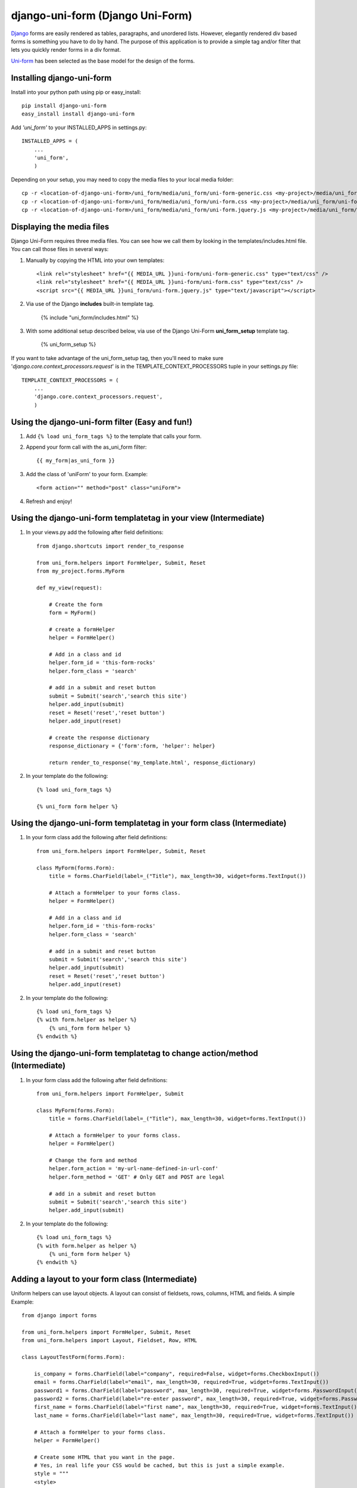 =====================================
django-uni-form (Django Uni-Form)
=====================================

Django_ forms are easily rendered as tables,
paragraphs, and unordered lists. However, elegantly rendered div based forms
is something you have to do by hand. The purpose of this application is to
provide a simple tag and/or filter that lets you quickly render forms in a div
format.

`Uni-form`_ has been selected as the base model for the design of the forms.

Installing django-uni-form
============================

Install into your python path using pip or easy_install::

    pip install django-uni-form
    easy_install install django-uni-form    
    
Add *'uni_form'* to your INSTALLED_APPS in settings.py::

    INSTALLED_APPS = (
        ...
        'uni_form',
        )
        
Depending on your setup, you may need to copy the media files to your local 
media folder::

    cp -r <location-of-django-uni-form>/uni_form/media/uni_form/uni-form-generic.css <my-project>/media/uni_form/uni-form-generic.css
    cp -r <location-of-django-uni-form>/uni_form/media/uni_form/uni-form.css <my-project>/media/uni_form/uni-form.css
    cp -r <location-of-django-uni-form>/uni_form/media/uni_form/uni-form.jquery.js <my-project>/media/uni_form/uni-form.jquery.js    
    
Displaying the media files
==========================

Django Uni-Form requires three media files.  You can see how we call them by looking in the templates/includes.html file. You can call those files in several ways:

1. Manually by copying the HTML into your own templates::

    <link rel="stylesheet" href="{{ MEDIA_URL }}uni-form/uni-form-generic.css" type="text/css" />
    <link rel="stylesheet" href="{{ MEDIA_URL }}uni-form/uni-form.css" type="text/css" />
    <script src="{{ MEDIA_URL }}uni_form/uni-form.jquery.js" type="text/javascript"></script>

2. Via use of the Django **includes** built-in template tag.

    {% include "uni_form/includes.html" %}
    
3. With some additional setup described below, via use of the Django Uni-Form **uni_form_setup** template tag.

    {% uni_form_setup %}

If you want to take advantage of the uni_form_setup tag, then you'll need to make sure '*django.core.context_processors.request*' is in the  TEMPLATE_CONTEXT_PROCESSORS tuple in your settings.py file::

    TEMPLATE_CONTEXT_PROCESSORS = (
        ...
        'django.core.context_processors.request',
        )


Using the django-uni-form filter (Easy and fun!)
=================================================
1. Add ``{% load uni_form_tags %}`` to the template that calls your form.
2. Append your form call with the as_uni_form filter::

    {{ my_form|as_uni_form }}

3. Add the class of 'uniForm' to your form. Example::

    <form action="" method="post" class="uniForm">

4. Refresh and enjoy!

Using the django-uni-form templatetag in your view (Intermediate)
====================================================================
1. In your views.py add the following after field definitions::

    from django.shortcuts import render_to_response
    
    from uni_form.helpers import FormHelper, Submit, Reset
    from my_project.forms.MyForm
    
    def my_view(request):
    
        # Create the form
        form = MyForm() 
    
        # create a formHelper
        helper = FormHelper()
        
        # Add in a class and id
        helper.form_id = 'this-form-rocks'
        helper.form_class = 'search'
        
        # add in a submit and reset button
        submit = Submit('search','search this site')
        helper.add_input(submit)
        reset = Reset('reset','reset button')                
        helper.add_input(reset)
        
        # create the response dictionary
        response_dictionary = {'form':form, 'helper': helper}
        
        return render_to_response('my_template.html', response_dictionary)
        
2. In your template do the following::

    {% load uni_form_tags %}
    
    {% uni_form form helper %}



Using the django-uni-form templatetag in your form class (Intermediate)
========================================================================
1. In your form class add the following after field definitions::

    from uni_form.helpers import FormHelper, Submit, Reset

    class MyForm(forms.Form):
        title = forms.CharField(label=_("Title"), max_length=30, widget=forms.TextInput())

        # Attach a formHelper to your forms class.
        helper = FormHelper()
        
        # Add in a class and id
        helper.form_id = 'this-form-rocks'
        helper.form_class = 'search'
        
        # add in a submit and reset button
        submit = Submit('search','search this site')
        helper.add_input(submit)
        reset = Reset('reset','reset button')                
        helper.add_input(reset)
        
2. In your template do the following::

    {% load uni_form_tags %}
    {% with form.helper as helper %}
        {% uni_form form helper %}
    {% endwith %}
    
Using the django-uni-form templatetag to change action/method (Intermediate)
============================================================================
1. In your form class add the following after field definitions::

    from uni_form.helpers import FormHelper, Submit

    class MyForm(forms.Form):
        title = forms.CharField(label=_("Title"), max_length=30, widget=forms.TextInput())

        # Attach a formHelper to your forms class.
        helper = FormHelper()
        
        # Change the form and method
        helper.form_action = 'my-url-name-defined-in-url-conf'
        helper.form_method = 'GET' # Only GET and POST are legal
        
        # add in a submit and reset button
        submit = Submit('search','search this site')
        helper.add_input(submit)
        
2. In your template do the following::

    {% load uni_form_tags %}
    {% with form.helper as helper %}
        {% uni_form form helper %}
    {% endwith %}



Adding a layout to your form class (Intermediate)
==================================================

Uniform helpers can use layout objects. A layout can consist of fieldsets, rows, columns, HTML and fields. A simple Example::

    from django import forms
    
    from uni_form.helpers import FormHelper, Submit, Reset
    from uni_form.helpers import Layout, Fieldset, Row, HTML
	
    class LayoutTestForm(forms.Form):

        is_company = forms.CharField(label="company", required=False, widget=forms.CheckboxInput())    
        email = forms.CharField(label="email", max_length=30, required=True, widget=forms.TextInput())        
        password1 = forms.CharField(label="password", max_length=30, required=True, widget=forms.PasswordInput())
        password2 = forms.CharField(label="re-enter password", max_length=30, required=True, widget=forms.PasswordInput())    
        first_name = forms.CharField(label="first name", max_length=30, required=True, widget=forms.TextInput())        
        last_name = forms.CharField(label="last name", max_length=30, required=True, widget=forms.TextInput())            
    
        # Attach a formHelper to your forms class.
        helper = FormHelper()

        # Create some HTML that you want in the page.
        # Yes, in real life your CSS would be cached, but this is just a simple example.
        style = """
        <style>
            .formRow {
                color: red;
            }
        </style>
    
        """
        # create the layout object
        layout = Layout(
                        # first fieldset shows the company
                        Fieldset('', 'is_company'),
                    
                        # second fieldset shows the contact info
                        Fieldset('Contact details',
                                HTML(style),
                                'email',
                                Row('password1','password2'),
                                'first_name',
                                'last_name',
                                 )
                        )

        helper.add_layout(layout)
                      
        submit = Submit('add','Add this contact')
        helper.add_input(submit)
        
Then, just like in the previous example, add the following to your template::

    {% load uni_form_tags %}
    {% with form.helper as helper %}
        {% uni_form form helper %}
    {% endwith %}
           

This allows you to group fields in fieldsets, or rows or columns or add HTML between fields etc.


.. _Django: http://djangoproject.com
.. _`Uni-form`: http://sprawsm.com/uni-form
